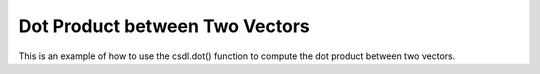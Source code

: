 Dot Product between Two Vectors
==================================

This is an example of how to use the csdl.dot() function to compute
the dot product between two vectors.

.. jupyter-execute::
  ../../../../docs/_build/html/examples/ex_dot_vector_vector.py
  :linenos:
